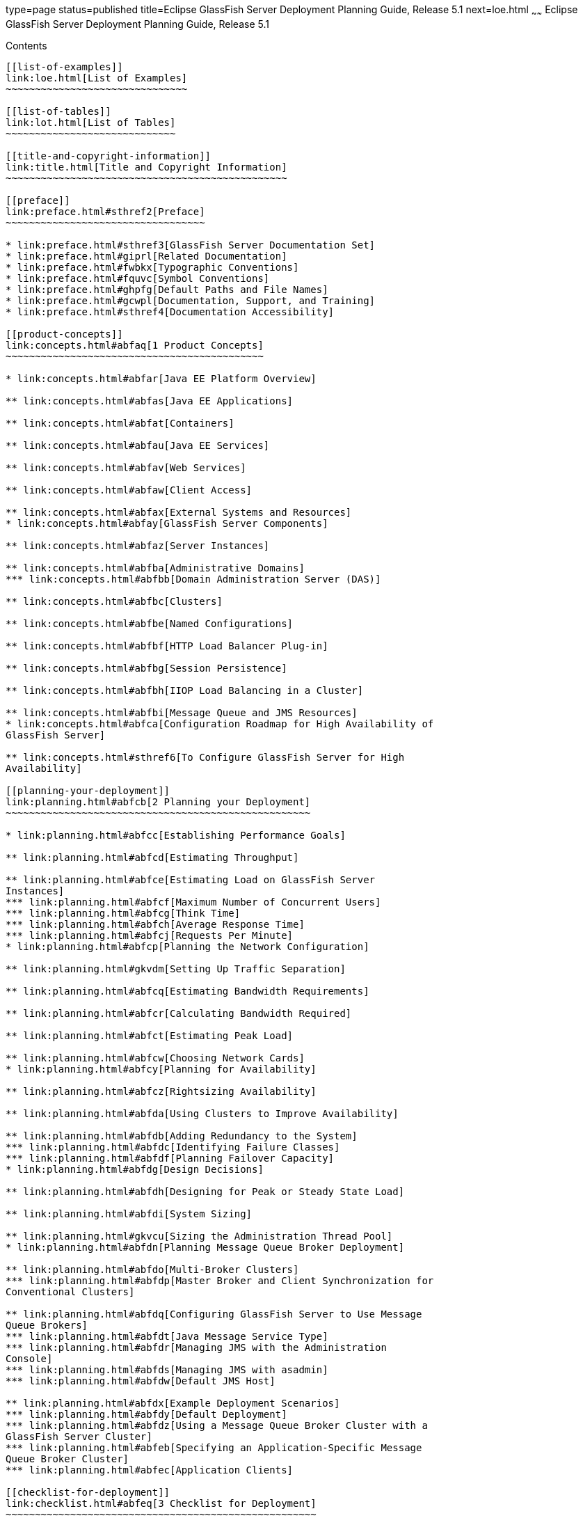 type=page
status=published
title=Eclipse GlassFish Server Deployment Planning Guide, Release 5.1
next=loe.html
~~~~~~
Eclipse GlassFish Server Deployment Planning Guide, Release 5.1
===============================================================

[[contents]]
Contents
--------

[[list-of-examples]]
link:loe.html[List of Examples]
~~~~~~~~~~~~~~~~~~~~~~~~~~~~~~~

[[list-of-tables]]
link:lot.html[List of Tables]
~~~~~~~~~~~~~~~~~~~~~~~~~~~~~

[[title-and-copyright-information]]
link:title.html[Title and Copyright Information]
~~~~~~~~~~~~~~~~~~~~~~~~~~~~~~~~~~~~~~~~~~~~~~~~

[[preface]]
link:preface.html#sthref2[Preface]
~~~~~~~~~~~~~~~~~~~~~~~~~~~~~~~~~~

* link:preface.html#sthref3[GlassFish Server Documentation Set]
* link:preface.html#giprl[Related Documentation]
* link:preface.html#fwbkx[Typographic Conventions]
* link:preface.html#fquvc[Symbol Conventions]
* link:preface.html#ghpfg[Default Paths and File Names]
* link:preface.html#gcwpl[Documentation, Support, and Training]
* link:preface.html#sthref4[Documentation Accessibility]

[[product-concepts]]
link:concepts.html#abfaq[1 Product Concepts]
~~~~~~~~~~~~~~~~~~~~~~~~~~~~~~~~~~~~~~~~~~~~

* link:concepts.html#abfar[Java EE Platform Overview]

** link:concepts.html#abfas[Java EE Applications]

** link:concepts.html#abfat[Containers]

** link:concepts.html#abfau[Java EE Services]

** link:concepts.html#abfav[Web Services]

** link:concepts.html#abfaw[Client Access]

** link:concepts.html#abfax[External Systems and Resources]
* link:concepts.html#abfay[GlassFish Server Components]

** link:concepts.html#abfaz[Server Instances]

** link:concepts.html#abfba[Administrative Domains]
*** link:concepts.html#abfbb[Domain Administration Server (DAS)]

** link:concepts.html#abfbc[Clusters]

** link:concepts.html#abfbe[Named Configurations]

** link:concepts.html#abfbf[HTTP Load Balancer Plug-in]

** link:concepts.html#abfbg[Session Persistence]

** link:concepts.html#abfbh[IIOP Load Balancing in a Cluster]

** link:concepts.html#abfbi[Message Queue and JMS Resources]
* link:concepts.html#abfca[Configuration Roadmap for High Availability of
GlassFish Server]

** link:concepts.html#sthref6[To Configure GlassFish Server for High
Availability]

[[planning-your-deployment]]
link:planning.html#abfcb[2 Planning your Deployment]
~~~~~~~~~~~~~~~~~~~~~~~~~~~~~~~~~~~~~~~~~~~~~~~~~~~~

* link:planning.html#abfcc[Establishing Performance Goals]

** link:planning.html#abfcd[Estimating Throughput]

** link:planning.html#abfce[Estimating Load on GlassFish Server
Instances]
*** link:planning.html#abfcf[Maximum Number of Concurrent Users]
*** link:planning.html#abfcg[Think Time]
*** link:planning.html#abfch[Average Response Time]
*** link:planning.html#abfcj[Requests Per Minute]
* link:planning.html#abfcp[Planning the Network Configuration]

** link:planning.html#gkvdm[Setting Up Traffic Separation]

** link:planning.html#abfcq[Estimating Bandwidth Requirements]

** link:planning.html#abfcr[Calculating Bandwidth Required]

** link:planning.html#abfct[Estimating Peak Load]

** link:planning.html#abfcw[Choosing Network Cards]
* link:planning.html#abfcy[Planning for Availability]

** link:planning.html#abfcz[Rightsizing Availability]

** link:planning.html#abfda[Using Clusters to Improve Availability]

** link:planning.html#abfdb[Adding Redundancy to the System]
*** link:planning.html#abfdc[Identifying Failure Classes]
*** link:planning.html#abfdf[Planning Failover Capacity]
* link:planning.html#abfdg[Design Decisions]

** link:planning.html#abfdh[Designing for Peak or Steady State Load]

** link:planning.html#abfdi[System Sizing]

** link:planning.html#gkvcu[Sizing the Administration Thread Pool]
* link:planning.html#abfdn[Planning Message Queue Broker Deployment]

** link:planning.html#abfdo[Multi-Broker Clusters]
*** link:planning.html#abfdp[Master Broker and Client Synchronization for
Conventional Clusters]

** link:planning.html#abfdq[Configuring GlassFish Server to Use Message
Queue Brokers]
*** link:planning.html#abfdt[Java Message Service Type]
*** link:planning.html#abfdr[Managing JMS with the Administration
Console]
*** link:planning.html#abfds[Managing JMS with asadmin]
*** link:planning.html#abfdw[Default JMS Host]

** link:planning.html#abfdx[Example Deployment Scenarios]
*** link:planning.html#abfdy[Default Deployment]
*** link:planning.html#abfdz[Using a Message Queue Broker Cluster with a
GlassFish Server Cluster]
*** link:planning.html#abfeb[Specifying an Application-Specific Message
Queue Broker Cluster]
*** link:planning.html#abfec[Application Clients]

[[checklist-for-deployment]]
link:checklist.html#abfeq[3 Checklist for Deployment]
~~~~~~~~~~~~~~~~~~~~~~~~~~~~~~~~~~~~~~~~~~~~~~~~~~~~~

* link:checklist.html#sthref7[Checklist]
